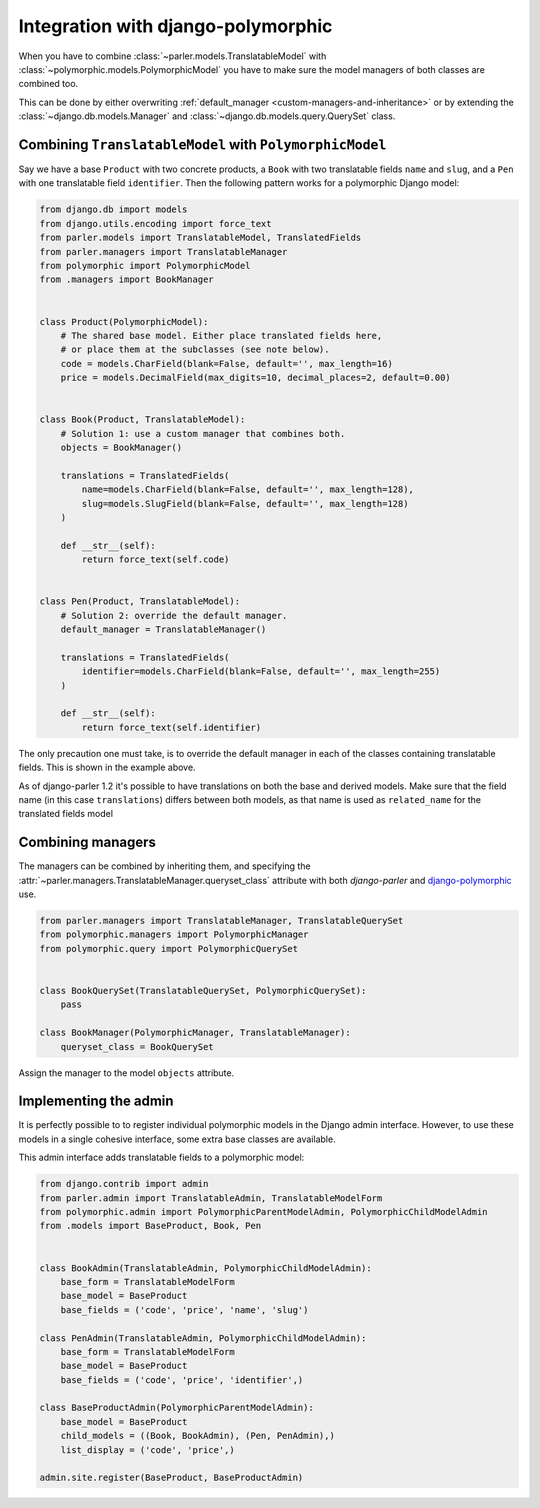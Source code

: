 Integration with django-polymorphic
===================================

When you have to combine :class:`~parler.models.TranslatableModel`
with :class:`~polymorphic.models.PolymorphicModel` you
have to make sure the model managers of both classes are combined too.

This can be done by either overwriting :ref:`default_manager <custom-managers-and-inheritance>`
or by extending the :class:`~django.db.models.Manager` and :class:`~django.db.models.query.QuerySet` class.


Combining ``TranslatableModel`` with ``PolymorphicModel``
---------------------------------------------------------

Say we have a base ``Product`` with two concrete products, a ``Book`` with two translatable fields
``name`` and ``slug``, and a ``Pen`` with one translatable field ``identifier``. Then the following
pattern works for a polymorphic Django model:

.. code-block:: python

	from django.db import models
	from django.utils.encoding import force_text
	from parler.models import TranslatableModel, TranslatedFields
	from parler.managers import TranslatableManager
	from polymorphic import PolymorphicModel
	from .managers import BookManager
	

	class Product(PolymorphicModel):
	    # The shared base model. Either place translated fields here,
	    # or place them at the subclasses (see note below).
	    code = models.CharField(blank=False, default='', max_length=16)
	    price = models.DecimalField(max_digits=10, decimal_places=2, default=0.00)


	class Book(Product, TranslatableModel):
	    # Solution 1: use a custom manager that combines both.
	    objects = BookManager()
	
	    translations = TranslatedFields(
	        name=models.CharField(blank=False, default='', max_length=128),
	        slug=models.SlugField(blank=False, default='', max_length=128)
	    )
	
	    def __str__(self):
	        return force_text(self.code)


	class Pen(Product, TranslatableModel):
	    # Solution 2: override the default manager.
	    default_manager = TranslatableManager()
	
	    translations = TranslatedFields(
	        identifier=models.CharField(blank=False, default='', max_length=255)
	    )
	
	    def __str__(self):
	        return force_text(self.identifier)

The only precaution one must take, is to override the default manager in each of the classes
containing translatable fields. This is shown in the example above.

As of django-parler 1.2 it's possible to have translations on both the base and derived models.
Make sure that the field name (in this case ``translations``) differs between both models,
as that name is used as ``related_name`` for the translated fields model


Combining managers
------------------

The managers can be combined by inheriting them, and specifying
the :attr:`~parler.managers.TranslatableManager.queryset_class` attribute
with both *django-parler* and django-polymorphic_ use.

.. code-block:: python

        from parler.managers import TranslatableManager, TranslatableQuerySet
        from polymorphic.managers import PolymorphicManager
        from polymorphic.query import PolymorphicQuerySet


        class BookQuerySet(TranslatableQuerySet, PolymorphicQuerySet):
            pass

        class BookManager(PolymorphicManager, TranslatableManager):
            queryset_class = BookQuerySet

Assign the manager to the model ``objects`` attribute.


Implementing the admin
----------------------

It is perfectly possible to to register individual polymorphic models in the Django admin interface.
However, to use these models in a single cohesive interface, some extra base classes are available.

This admin interface adds translatable fields to a polymorphic model:

.. code-block:: python

	from django.contrib import admin
	from parler.admin import TranslatableAdmin, TranslatableModelForm
	from polymorphic.admin import PolymorphicParentModelAdmin, PolymorphicChildModelAdmin
	from .models import BaseProduct, Book, Pen


	class BookAdmin(TranslatableAdmin, PolymorphicChildModelAdmin):
	    base_form = TranslatableModelForm
	    base_model = BaseProduct
	    base_fields = ('code', 'price', 'name', 'slug')
	
	class PenAdmin(TranslatableAdmin, PolymorphicChildModelAdmin):
	    base_form = TranslatableModelForm
	    base_model = BaseProduct
	    base_fields = ('code', 'price', 'identifier',)
	
	class BaseProductAdmin(PolymorphicParentModelAdmin):
	    base_model = BaseProduct
	    child_models = ((Book, BookAdmin), (Pen, PenAdmin),)
	    list_display = ('code', 'price',)
	
	admin.site.register(BaseProduct, BaseProductAdmin)

.. _django-polymorphic: https://github.com/django-polymorphic/django-polymorphic
